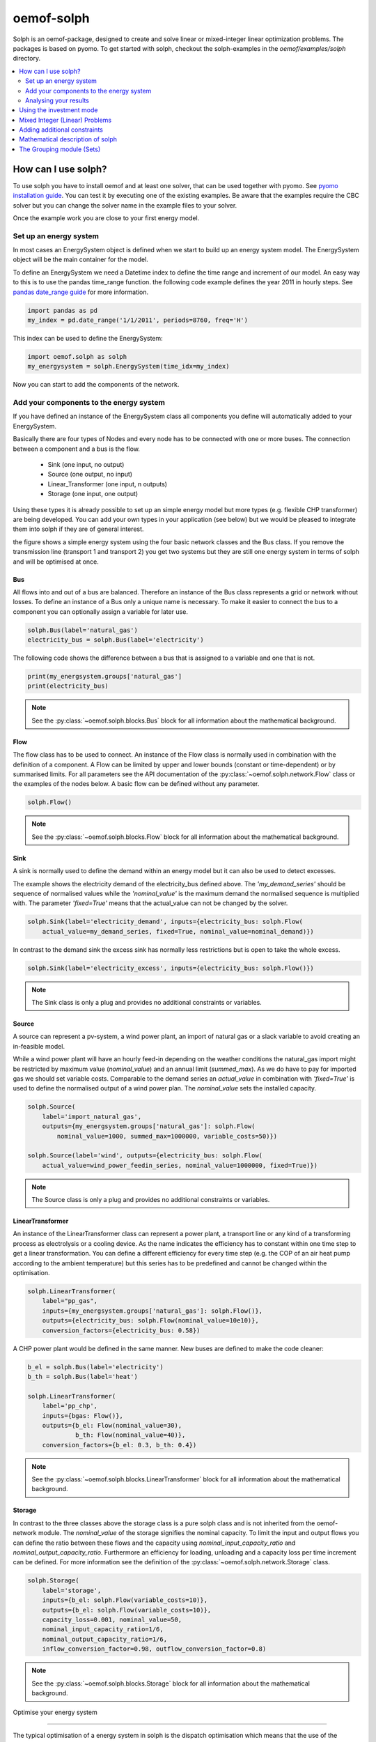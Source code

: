 .. _oemof_solph_label:

~~~~~~~~~~~
oemof-solph
~~~~~~~~~~~

Solph is an oemof-package, designed to create and solve linear or mixed-integer
linear optimization problems. The packages is based on pyomo. To get started
with solph, checkout the solph-examples in the `oemof/examples/solph` directory.

.. contents::
    :depth: 2
    :local:
    :backlinks: top


How can I use solph?
--------------------

To use solph you have to install oemof and at least one solver, that can be used together with pyomo. See `pyomo installation guide <https://software.sandia.gov/downloads/pub/pyomo/PyomoInstallGuide.html#Solvers>`_. You can test it by executing one of the existing examples. Be aware that the examples require the CBC solver but you can change the solver name in the example files to your solver.

Once the example work you are close to your first energy model.

Set up an energy system
^^^^^^^^^^^^^^^^^^^^^^^

In most cases an EnergySystem object is defined when we start to build up an energy system model. The EnergySystem object will be the main container for the model.

To define an EnergySystem we need a Datetime index to define the time range and increment of our model. An easy way to this is to use the pandas time_range function. the following code example defines the year 2011 in hourly steps. See `pandas date_range guide <http://pandas.pydata.org/pandas-docs/stable/generated/pandas.date_range.html>`_ for more information.

.. code-block:: python

    import pandas as pd
    my_index = pd.date_range('1/1/2011', periods=8760, freq='H')

This index can be used to define the EnergySystem:

.. code-block:: python

    import oemof.solph as solph
    my_energysystem = solph.EnergySystem(time_idx=my_index)

Now you can start to add the components of the network.


Add your components to the energy system
^^^^^^^^^^^^^^^^^^^^^^^^^^^^^^^^^^^^^^^^

If you have defined an instance of the EnergySystem class all components you define will automatically added to your EnergySystem.

Basically there are four types of Nodes and every node has to be connected with one or more buses. The connection between a component and a bus is the flow.

 * Sink (one input, no output)
 * Source (one output, no input)
 * Linear_Transformer (one input, n outputs)
 * Storage (one input, one output)

Using these types it is already possible to set up an simple energy model but more types (e.g. flexible CHP transformer) are being developed. You can add your own types in your application (see below) but we would be pleased to integrate them into solph if they are of general interest.

.. 	image:: _files/oemof_solph_example.svg
   :scale: 10 %
   :alt: alternate text
   :align: center

the figure shows a simple energy system using the four basic network classes and the Bus class. If you remove the transmission line (transport 1 and transport 2) you get two systems but they are still one energy system in terms of solph and will be optimised at once.

Bus
+++

All flows into and out of a bus are balanced. Therefore an instance of the Bus class represents a grid or network without losses. To define an instance of a Bus only a unique name is necessary.
To make it easier to connect the bus to a component you can optionally assign a variable for later use.


.. code-block:: python

    solph.Bus(label='natural_gas')
    electricity_bus = solph.Bus(label='electricity')

The following code shows the difference between a bus that is assigned to a variable and one that is not.

.. code-block:: python

    print(my_energsystem.groups['natural_gas']
    print(electricity_bus)
.. note:: See the :py:class:`~oemof.solph.blocks.Bus` block for all information about the mathematical background.


Flow
++++

The flow class has to be used to connect. An instance of the Flow class is normally used in combination with the definition of a component. A Flow can be limited by upper and lower bounds (constant or time-dependent) or by summarised limits. For all parameters see the API documentation of the :py:class:`~oemof.solph.network.Flow` class or the examples of the nodes below. A basic flow can be defined without any parameter.

.. code-block:: python

    solph.Flow()

.. note:: See the :py:class:`~oemof.solph.blocks.Flow` block for all information about the mathematical background.


Sink
++++

A sink is normally used to define the demand within an energy model but it can also be used to detect excesses.

The example shows the electricity demand of the electricity_bus defined above. The *'my_demand_series'* should be sequence of normalised values while the *'nominal_value'* is the maximum demand the normalised sequence is multiplied with. The parameter *'fixed=True'* means that the actual_value can not be changed by the solver.

.. code-block:: python

    solph.Sink(label='electricity_demand', inputs={electricity_bus: solph.Flow(
        actual_value=my_demand_series, fixed=True, nominal_value=nominal_demand)})

In contrast to the demand sink the excess sink has normally less restrictions but is open to take the whole excess.

.. code-block:: python

    solph.Sink(label='electricity_excess', inputs={electricity_bus: solph.Flow()})

.. note:: The Sink class is only a plug and provides no additional constraints or variables.


Source
++++++

A source can represent a pv-system, a wind power plant, an import of natural gas or a slack variable to avoid creating an in-feasible model.

While a wind power plant will have an hourly feed-in depending on the weather conditions the natural_gas import might be restricted by maximum value (*nominal_value*) and an annual limit (*summed_max*). As we do have to pay for imported gas we should set variable costs. Comparable to the demand series an *actual_value* in combination with *'fixed=True'* is used to define the normalised output of a wind power plan. The *nominal_value* sets the installed capacity.

.. code-block:: python

    solph.Source(
        label='import_natural_gas',
        outputs={my_energsystem.groups['natural_gas']: solph.Flow(
            nominal_value=1000, summed_max=1000000, variable_costs=50)})

    solph.Source(label='wind', outputs={electricity_bus: solph.Flow(
        actual_value=wind_power_feedin_series, nominal_value=1000000, fixed=True)})

.. note:: The Source class is only a plug and provides no additional constraints or variables.


LinearTransformer
+++++++++++++++++

An instance of the LinearTransformer class can represent a power plant, a transport line or any kind of a transforming process as electrolysis or a cooling device. As the name indicates the efficiency has to constant within one time step to get a linear transformation. You can define a different efficiency for every time step (e.g. the COP of an air heat pump according to the ambient temperature) but this series has to be predefined and cannot be changed within the optimisation.

.. code-block:: python

    solph.LinearTransformer(
        label="pp_gas",
        inputs={my_energsystem.groups['natural_gas']: solph.Flow()},
        outputs={electricity_bus: solph.Flow(nominal_value=10e10)},
        conversion_factors={electricity_bus: 0.58})

A CHP power plant would be defined in the same manner. New buses are defined to make the code cleaner:

.. code-block:: python

    b_el = solph.Bus(label='electricity')
    b_th = solph.Bus(label='heat')

    solph.LinearTransformer(
        label='pp_chp',
        inputs={bgas: Flow()},
        outputs={b_el: Flow(nominal_value=30),
                 b_th: Flow(nominal_value=40)},
        conversion_factors={b_el: 0.3, b_th: 0.4})

.. note:: See the :py:class:`~oemof.solph.blocks.LinearTransformer` block for all information about the mathematical background.


Storage
+++++++

In contrast to the three classes above the storage class is a pure solph class and is not inherited from the oemof-network module. The *nominal_value* of the storage signifies the nominal capacity. To limit the input and output flows you can define the ratio between these flows and the capacity using *nominal_input_capacity_ratio* and *nominal_output_capacity_ratio*. Furthermore an efficiency for loading, unloading and a capacity loss per time increment can be defined. For more information see the definition of the  :py:class:`~oemof.solph.network.Storage` class.

.. code-block:: python

    solph.Storage(
        label='storage',
        inputs={b_el: solph.Flow(variable_costs=10)},
        outputs={b_el: solph.Flow(variable_costs=10)},
        capacity_loss=0.001, nominal_value=50,
        nominal_input_capacity_ratio=1/6,
        nominal_output_capacity_ratio=1/6,
        inflow_conversion_factor=0.98, outflow_conversion_factor=0.8)

.. note:: See the :py:class:`~oemof.solph.blocks.Storage` block for all information about the mathematical background.



.. _oemof_solph_optimise_es_label:

Optimise your energy system

^^^^^^^^^^^^^^^^^^^^^^^^^^^^^^^^^^^^^^^

The typical optimisation of a energy system in solph is the dispatch optimisation which means that the use of the sources is optimised to satisfy the demand. Therefore variable cost can be defined for all components. The cost for gas should be defined in the gas source while the variable costs of the gas power plant are caused by operating material. You can deviate from this scheme but you should keep it consistent to make it understandable for others.

Cost do have to be monitory cost but could be emissions or other variable units.

Furthermore it is possible to optimise the capacity of different components (see :ref:`investment_mode_label`).

.. code-block:: python

    import os
    # set up a simple least cost optimisation
    om = solph.OperationalModel(my_energysystem)

    # write the lp file for debugging or other reasons
    om.write(os.path.join(path, 'my_model.lp'), io_options={'symbolic_solver_labels': True})

    # solve the energy model using the CBC solver
    om.solve(solver='cbc', solve_kwargs={'tee': True})


Analysing your results
^^^^^^^^^^^^^^^^^^^^^^^^^^^^^^^^^^^^^^^

If you want to analyse your results, you should first dump you EnergySystem instance, otherwise you have to run the simulation ever again.

.. code-block:: python

    my_energysystem.dump('my_path', 'my_dump.oemof')

To restore the dump you can simply create an EnergySystem instance and restore your dump into it.

.. code-block:: python

    import pandas as pd
    import oemof.solph as solph
    my_index = pd.date_range('1/1/2011', periods=8760, freq='H')
    new_energysystem = solph.EnergySystem(time_idx=my_index)
    new_energysystem.restore('my_path', 'my_dump.oemof')

If you call dump/restore with any parameters, the dump will be stored as *'es_dump.oemof'* into the *'.oemof/dumps/'* folder created in your HOME directory.

In the outputlib the results will be converted to a pandas MultiIndex DataFrame. This makes it easy to plot, save or process the results. See :ref:`oemof_outputlib_label` for more information.


.. _investment_mode_label:

Using the investment mode
-------------------------


As described in :ref:`oemof_solph_optimise_es_label` the typical way to optimise an energy system is the dispatch optimisation based on marginal costs. Solph also provides a combined dispatch and investment optimisation. Based on investment costs you can compare the usage of existing components against building up new capacity. The annual savings by building up new capacity has therefore compensate the annuity of the investment costs (the time period does not have to be on year but depends on your Datetime index).

See the API of the :py:class:`~oemof.solph.options.Investment` class to see all possible parameters.

Basically an instance of the investment class can be added to a Flow or a Storage. Adding an investment object the *nominal_value* or *nominal_capacity* should not be set. All parameters the usually refer to the *nominal_value/capacity* will now refer to the investment variable. There it is still possible to set bounds depending on the capacity that will be build.

For example if you want to find out what would be the optimal capacity of a wind power plant to decrease the costs of an existing energy system you can define this model and add an investment source. The *wind_power_time_series* has to be a normalised feed-in time series of you wind power plant.

.. code-block:: python

    solph.Source(label='new_wind_pp', outputs={electricity: solph.Flow(
        actual_value=wind_power_time_series, fixed=True,
	investment=solph.Investment(ep_costs=epc))})

The periodical cost are typically calculated as follows:

.. code-block:: python

    capex = 1000  # investment cost
    lifetime = 20  # llife expectancy
    wacc = 0.05  # weighted average capital cost
    epc = capex * (wacc * (1 + wacc) ** lifetime) / ((1 + wacc) ** lifetime - 1)

The following code shows a storage with an investment object.

.. code-block:: python

    solph.Storage(
        label='storage', capacity_loss=0.01,
        inputs={electricity: solph.Flow()}, outputs={electricity: solph.Flow()},
        nominal_input_capacity_ratio=1/6, nominal_output_capacity_ratio=1/6,
        inflow_conversion_factor=0.99, outflow_conversion_factor=0.8,
        investment=solph.Investment(ep_costs=epc))


Mixed Integer (Linear) Problems
-------------------------------

Solph also allows you to model components with respect to more technical details.
For example you can model a mimimal power production (Pmin-Constraint) within
oemof. Therefore, the following two classes exist in the oemof.solph.options
module: :py:class:`~oemof.solph.options.BinaryFlow` and :py:class:`~oemof.solph.options.DiscreteFlow`.
Note that the usage of these classes is not compatible with the
:py:class:`~oemof.solph.options.Investment` class at the moment.

If you want to use the functionalities of the options-module the only thing
you have to do is invoke class instance inside your Flow() - declaration:

.. code-block:: python

    b_el = solph.Bus(label='electricity')
    b_th = solph.Bus(label='heat')

    solph.LinearTransformer(
        label='pp_chp',
        inputs={bgas: Flow(discrete=DiscreteFlow())},
        outputs={b_el: Flow(nominal_value=30, binary=BinaryFlow()),
                 b_th: Flow(nominal_value=40)},
        conversion_factors={b_el: 0.3, b_th: 0.4})

The created LinearTransformer will now force the flow variable of its input (gas)
to be of the domain discrete, i.e. {min, ... 10, 11, 12, ..., max}. The BinaryFlow()
object of the 'electrical' flow will create a 'status' variable for the flow.
This will be used to model for example Pmin/Pmax constraints if the attribute `min`
of the flow is set. It will also be used to include start up constraints and costs
if correponding attributes of the class are provided. For more
information see API of BinaryFlow() class and its corresponding block class:
:py:class:`~oemof.solph.blocks.BinaryFlow`.

.. note:: The usage of these classes can sometimes be tricky as there are many interdenpendencies. So
          check out the examples and do not hesitate to ask the developers, if your model does
          not work as exspected.



Adding additional constraints
-----------------------------

You can add additional constraints to your :py:class:`~oemof.solph.models.OperationalModel`.
For now, you have to check out the examples in the directory
exmaples/solph/flexible_modelling.



Mathematical description of solph
------------------------------------

To get the the mathematical equations you have to check out the docstrings
of the classes in the modules: :py:mod:`~oemof.solph.blocks` and
:py:mod:`~oemof.solph.models`.


The Grouping module (Sets)
-----------------------------------------------------
To construct constraints,
variables and obejctive expressions inside the :py:mod:`~oemof.solph.blocks`
and the :py:mod:`~oemof.solph.models` modules, so called groups are used. Consequently,
certain constraints are created for all elements of a sepecific group. Thus
mathematically the groups depict sets of elements inside the model.

The grouping is handeld by the solph grouping module :py:mod:`~oemof.solph.groupings`
which is based on the oemof core :py:mod:`~oemof.groupings` functionalities. You
do not need to understand how the underlying functionality works. Instead, checkout
how the solph grouping module is used to create groups.